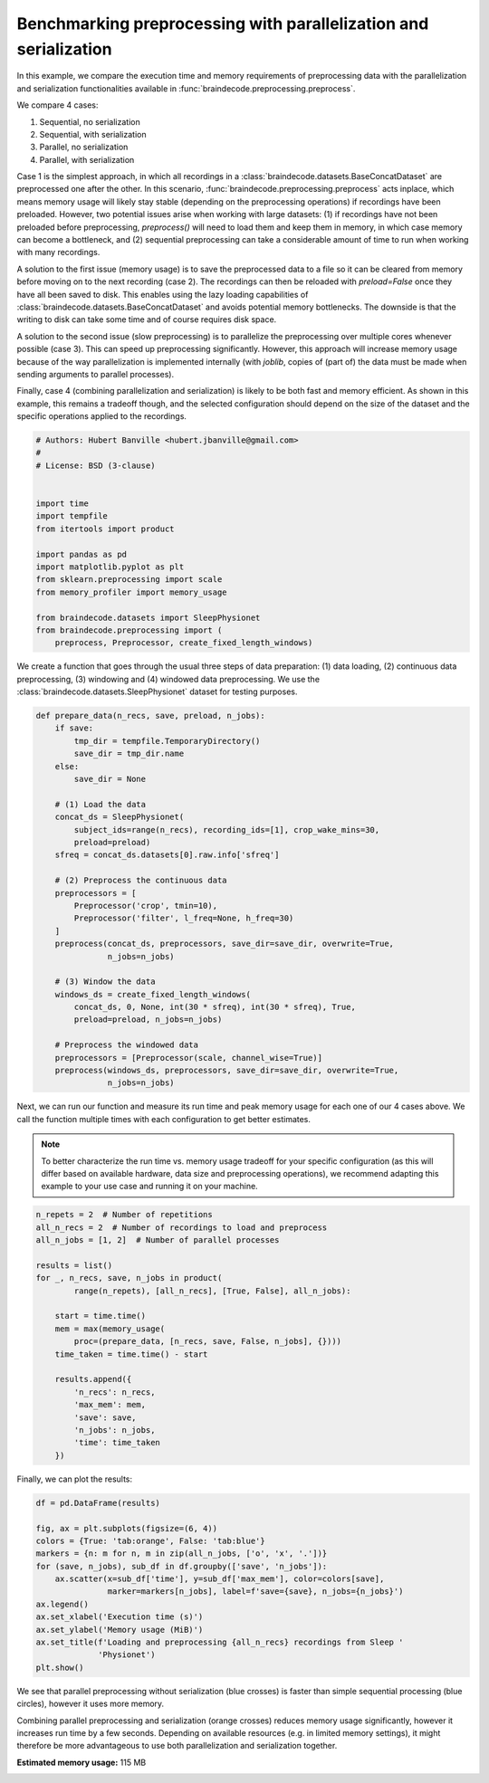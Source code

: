 
.. DO NOT EDIT.
.. THIS FILE WAS AUTOMATICALLY GENERATED BY SPHINX-GALLERY.
.. TO MAKE CHANGES, EDIT THE SOURCE PYTHON FILE:
.. "auto_examples/datasets_io/plot_benchmark_preprocessing.py"
.. LINE NUMBERS ARE GIVEN BELOW.

.. only:: html

    .. note::
        :class: sphx-glr-download-link-note

        :ref:`Go to the end <sphx_glr_download_auto_examples_datasets_io_plot_benchmark_preprocessing.py>`
        to download the full example code

.. rst-class:: sphx-glr-example-title

.. _sphx_glr_auto_examples_datasets_io_plot_benchmark_preprocessing.py:


Benchmarking preprocessing with parallelization and serialization
=================================================================

In this example, we compare the execution time and memory requirements of
preprocessing data with the parallelization and serialization functionalities
available in :func:`braindecode.preprocessing.preprocess`.

We compare 4 cases:

1. Sequential, no serialization
2. Sequential, with serialization
3. Parallel, no serialization
4. Parallel, with serialization

Case 1 is the simplest approach, in which all recordings in a
:class:`braindecode.datasets.BaseConcatDataset` are preprocessed one after the
other. In this scenario, :func:`braindecode.preprocessing.preprocess` acts
inplace, which means memory usage will likely stay stable (depending on the
preprocessing operations) if recordings have been preloaded. However, two
potential issues arise when working with large datasets: (1) if recordings have
not been preloaded before preprocessing, `preprocess()` will need to load them
and keep them in memory, in which case memory can become a bottleneck, and (2)
sequential preprocessing can take a considerable amount of time to run when
working with many recordings.

A solution to the first issue (memory usage) is to save the preprocessed data
to a file so it can be cleared from memory before moving on to the next
recording (case 2). The recordings can then be reloaded with `preload=False`
once they have all been saved to disk. This enables using the lazy loading
capabilities of :class:`braindecode.datasets.BaseConcatDataset` and avoids
potential memory bottlenecks. The downside is that the writing to disk can take
some time and of course requires disk space.

A solution to the second issue (slow preprocessing) is to parallelize the
preprocessing over multiple cores whenever possible (case 3). This can speed up
preprocessing significantly. However, this approach will increase memory usage
because of the way parallelization is implemented internally (with
`joblib`, copies of (part of) the data must be made when sending arguments to
parallel processes).

Finally, case 4 (combining parallelization and serialization) is likely to be
both fast and memory efficient. As shown in this example, this remains a
tradeoff though, and the selected configuration should depend on the size of
the dataset and the specific operations applied to the recordings.

.. GENERATED FROM PYTHON SOURCE LINES 47-67

.. code-block:: default


    # Authors: Hubert Banville <hubert.jbanville@gmail.com>
    #
    # License: BSD (3-clause)


    import time
    import tempfile
    from itertools import product

    import pandas as pd
    import matplotlib.pyplot as plt
    from sklearn.preprocessing import scale
    from memory_profiler import memory_usage

    from braindecode.datasets import SleepPhysionet
    from braindecode.preprocessing import (
        preprocess, Preprocessor, create_fixed_length_windows)









.. GENERATED FROM PYTHON SOURCE LINES 68-72

We create a function that goes through the usual three steps of data
preparation: (1) data loading, (2) continuous data preprocessing,
(3) windowing and (4) windowed data preprocessing. We use the
:class:`braindecode.datasets.SleepPhysionet` dataset for testing purposes.

.. GENERATED FROM PYTHON SOURCE LINES 72-106

.. code-block:: default



    def prepare_data(n_recs, save, preload, n_jobs):
        if save:
            tmp_dir = tempfile.TemporaryDirectory()
            save_dir = tmp_dir.name
        else:
            save_dir = None

        # (1) Load the data
        concat_ds = SleepPhysionet(
            subject_ids=range(n_recs), recording_ids=[1], crop_wake_mins=30,
            preload=preload)
        sfreq = concat_ds.datasets[0].raw.info['sfreq']

        # (2) Preprocess the continuous data
        preprocessors = [
            Preprocessor('crop', tmin=10),
            Preprocessor('filter', l_freq=None, h_freq=30)
        ]
        preprocess(concat_ds, preprocessors, save_dir=save_dir, overwrite=True,
                   n_jobs=n_jobs)

        # (3) Window the data
        windows_ds = create_fixed_length_windows(
            concat_ds, 0, None, int(30 * sfreq), int(30 * sfreq), True,
            preload=preload, n_jobs=n_jobs)

        # Preprocess the windowed data
        preprocessors = [Preprocessor(scale, channel_wise=True)]
        preprocess(windows_ds, preprocessors, save_dir=save_dir, overwrite=True,
                   n_jobs=n_jobs)









.. GENERATED FROM PYTHON SOURCE LINES 107-116

Next, we can run our function and measure its run time and peak memory usage
for each one of our 4 cases above. We call the function multiple times with
each configuration to get better estimates.

.. note::
  To better characterize the run time vs. memory usage tradeoff for your
  specific configuration (as this will differ based on available hardware,
  data size and preprocessing operations), we recommend adapting this example
  to your use case and running it on your machine.

.. GENERATED FROM PYTHON SOURCE LINES 116-139

.. code-block:: default


    n_repets = 2  # Number of repetitions
    all_n_recs = 2  # Number of recordings to load and preprocess
    all_n_jobs = [1, 2]  # Number of parallel processes

    results = list()
    for _, n_recs, save, n_jobs in product(
            range(n_repets), [all_n_recs], [True, False], all_n_jobs):

        start = time.time()
        mem = max(memory_usage(
            proc=(prepare_data, [n_recs, save, False, n_jobs], {})))
        time_taken = time.time() - start

        results.append({
            'n_recs': n_recs,
            'max_mem': mem,
            'save': save,
            'n_jobs': n_jobs,
            'time': time_taken
        })






.. rst-class:: sphx-glr-script-out

 .. code-block:: none

    Extracting EDF parameters from /home/bru/mne_data/physionet-sleep-data/SC4001E0-PSG.edf...
    EDF file detected
    Setting channel info structure...
    Creating raw.info structure...
    Extracting EDF parameters from /home/bru/mne_data/physionet-sleep-data/SC4011E0-PSG.edf...
    EDF file detected
    Setting channel info structure...
    Creating raw.info structure...
    Reading 0 ... 2507000  =      0.000 ... 25070.000 secs...
    Filtering raw data in 1 contiguous segment
    Setting up low-pass filter at 30 Hz

    FIR filter parameters
    ---------------------
    Designing a one-pass, zero-phase, non-causal lowpass filter:
    - Windowed time-domain design (firwin) method
    - Hamming window with 0.0194 passband ripple and 53 dB stopband attenuation
    - Upper passband edge: 30.00 Hz
    - Upper transition bandwidth: 7.50 Hz (-6 dB cutoff frequency: 33.75 Hz)
    - Filter length: 45 samples (0.450 s)

    Writing /tmp/tmpwm3jj9yv/0/0-raw.fif
    Closing /tmp/tmpwm3jj9yv/0/0-raw.fif
    [done]
    Reading 0 ... 3260000  =      0.000 ... 32600.000 secs...
    Filtering raw data in 1 contiguous segment
    Setting up low-pass filter at 30 Hz

    FIR filter parameters
    ---------------------
    Designing a one-pass, zero-phase, non-causal lowpass filter:
    - Windowed time-domain design (firwin) method
    - Hamming window with 0.0194 passband ripple and 53 dB stopband attenuation
    - Upper passband edge: 30.00 Hz
    - Upper transition bandwidth: 7.50 Hz (-6 dB cutoff frequency: 33.75 Hz)
    - Filter length: 45 samples (0.450 s)

    Writing /tmp/tmpwm3jj9yv/1/1-raw.fif
    Closing /tmp/tmpwm3jj9yv/1/1-raw.fif
    [done]
    /home/bru/PycharmProjects/braindecode-new/braindecode/datasets/base.py:574: UserWarning: Chosen directory /tmp/tmpwm3jj9yv contains other subdirectories or files ['0'].
      warnings.warn(f'Chosen directory {path} contains other '
    Opening raw data file /tmp/tmpwm3jj9yv/0/0-raw.fif...
    Isotrak not found
        Range : 2884000 ... 5391000 =  28840.000 ... 53910.000 secs
    Ready.
    Opening raw data file /tmp/tmpwm3jj9yv/1/1-raw.fif...
    Isotrak not found
        Range : 1975000 ... 5235000 =  19750.000 ... 52350.000 secs
    Ready.
    Loading data for 835 events and 3000 original time points ...
    0 bad epochs dropped
    Loading data for 1086 events and 3000 original time points ...
    0 bad epochs dropped
    Loading data for 835 events and 3000 original time points ...
    /home/bru/PycharmProjects/braindecode-new/braindecode/datasets/base.py:566: UserWarning: The number of saved datasets (1) does not match the number of existing subdirectories (2). You may now encounter a mix of differently preprocessed datasets!
      warnings.warn(f"The number of saved datasets ({i_ds+1+offset}) "
    /home/bru/PycharmProjects/braindecode-new/braindecode/datasets/base.py:574: UserWarning: Chosen directory /tmp/tmpwm3jj9yv contains other subdirectories or files ['1'].
      warnings.warn(f'Chosen directory {path} contains other '
    Loading data for 1086 events and 3000 original time points ...
    /home/bru/PycharmProjects/braindecode-new/braindecode/datasets/base.py:574: UserWarning: Chosen directory /tmp/tmpwm3jj9yv contains other subdirectories or files ['0'].
      warnings.warn(f'Chosen directory {path} contains other '
    Reading /tmp/tmpwm3jj9yv/0/0-epo.fif ...
    Isotrak not found
        Found the data of interest:
            t =       0.00 ...   29990.00 ms
            0 CTF compensation matrices available
    Adding metadata with 4 columns
    835 matching events found
    No baseline correction applied
    0 projection items activated
    Reading /tmp/tmpwm3jj9yv/1/1-epo.fif ...
    Isotrak not found
        Found the data of interest:
            t =       0.00 ...   29990.00 ms
            0 CTF compensation matrices available
    Adding metadata with 4 columns
    1086 matching events found
    No baseline correction applied
    0 projection items activated
    Extracting EDF parameters from /home/bru/mne_data/physionet-sleep-data/SC4001E0-PSG.edf...
    EDF file detected
    Setting channel info structure...
    Creating raw.info structure...
    Extracting EDF parameters from /home/bru/mne_data/physionet-sleep-data/SC4011E0-PSG.edf...
    EDF file detected
    Setting channel info structure...
    Creating raw.info structure...
    Opening raw data file /tmp/tmps0okxq7l/0/0-raw.fif...
    Isotrak not found
        Range : 2884000 ... 5391000 =  28840.000 ... 53910.000 secs
    Ready.
    Opening raw data file /tmp/tmps0okxq7l/1/1-raw.fif...
    Isotrak not found
        Range : 1975000 ... 5235000 =  19750.000 ... 52350.000 secs
    Ready.
    Reading /tmp/tmps0okxq7l/0/0-epo.fif ...
    Isotrak not found
        Found the data of interest:
            t =       0.00 ...   29990.00 ms
            0 CTF compensation matrices available
    Adding metadata with 4 columns
    835 matching events found
    No baseline correction applied
    0 projection items activated
    Reading /tmp/tmps0okxq7l/1/1-epo.fif ...
    Isotrak not found
        Found the data of interest:
            t =       0.00 ...   29990.00 ms
            0 CTF compensation matrices available
    Adding metadata with 4 columns
    1086 matching events found
    No baseline correction applied
    0 projection items activated
    Extracting EDF parameters from /home/bru/mne_data/physionet-sleep-data/SC4001E0-PSG.edf...
    EDF file detected
    Setting channel info structure...
    Creating raw.info structure...
    Extracting EDF parameters from /home/bru/mne_data/physionet-sleep-data/SC4011E0-PSG.edf...
    EDF file detected
    Setting channel info structure...
    Creating raw.info structure...
    Reading 0 ... 2507000  =      0.000 ... 25070.000 secs...
    Filtering raw data in 1 contiguous segment
    Setting up low-pass filter at 30 Hz

    FIR filter parameters
    ---------------------
    Designing a one-pass, zero-phase, non-causal lowpass filter:
    - Windowed time-domain design (firwin) method
    - Hamming window with 0.0194 passband ripple and 53 dB stopband attenuation
    - Upper passband edge: 30.00 Hz
    - Upper transition bandwidth: 7.50 Hz (-6 dB cutoff frequency: 33.75 Hz)
    - Filter length: 45 samples (0.450 s)

    Reading 0 ... 3260000  =      0.000 ... 32600.000 secs...
    Filtering raw data in 1 contiguous segment
    Setting up low-pass filter at 30 Hz

    FIR filter parameters
    ---------------------
    Designing a one-pass, zero-phase, non-causal lowpass filter:
    - Windowed time-domain design (firwin) method
    - Hamming window with 0.0194 passband ripple and 53 dB stopband attenuation
    - Upper passband edge: 30.00 Hz
    - Upper transition bandwidth: 7.50 Hz (-6 dB cutoff frequency: 33.75 Hz)
    - Filter length: 45 samples (0.450 s)

    Using data from preloaded Raw for 835 events and 3000 original time points ...
    0 bad epochs dropped
    Using data from preloaded Raw for 1086 events and 3000 original time points ...
    0 bad epochs dropped
    Using data from preloaded Raw for 835 events and 3000 original time points ...
    Using data from preloaded Raw for 1086 events and 3000 original time points ...
    Extracting EDF parameters from /home/bru/mne_data/physionet-sleep-data/SC4001E0-PSG.edf...
    EDF file detected
    Setting channel info structure...
    Creating raw.info structure...
    Extracting EDF parameters from /home/bru/mne_data/physionet-sleep-data/SC4011E0-PSG.edf...
    EDF file detected
    Setting channel info structure...
    Creating raw.info structure...
    Extracting EDF parameters from /home/bru/mne_data/physionet-sleep-data/SC4001E0-PSG.edf...
    EDF file detected
    Setting channel info structure...
    Creating raw.info structure...
    Extracting EDF parameters from /home/bru/mne_data/physionet-sleep-data/SC4011E0-PSG.edf...
    EDF file detected
    Setting channel info structure...
    Creating raw.info structure...
    Reading 0 ... 2507000  =      0.000 ... 25070.000 secs...
    Filtering raw data in 1 contiguous segment
    Setting up low-pass filter at 30 Hz

    FIR filter parameters
    ---------------------
    Designing a one-pass, zero-phase, non-causal lowpass filter:
    - Windowed time-domain design (firwin) method
    - Hamming window with 0.0194 passband ripple and 53 dB stopband attenuation
    - Upper passband edge: 30.00 Hz
    - Upper transition bandwidth: 7.50 Hz (-6 dB cutoff frequency: 33.75 Hz)
    - Filter length: 45 samples (0.450 s)

    Writing /tmp/tmpw6ld5zmx/0/0-raw.fif
    Closing /tmp/tmpw6ld5zmx/0/0-raw.fif
    [done]
    Reading 0 ... 3260000  =      0.000 ... 32600.000 secs...
    Filtering raw data in 1 contiguous segment
    Setting up low-pass filter at 30 Hz

    FIR filter parameters
    ---------------------
    Designing a one-pass, zero-phase, non-causal lowpass filter:
    - Windowed time-domain design (firwin) method
    - Hamming window with 0.0194 passband ripple and 53 dB stopband attenuation
    - Upper passband edge: 30.00 Hz
    - Upper transition bandwidth: 7.50 Hz (-6 dB cutoff frequency: 33.75 Hz)
    - Filter length: 45 samples (0.450 s)

    Writing /tmp/tmpw6ld5zmx/1/1-raw.fif
    Closing /tmp/tmpw6ld5zmx/1/1-raw.fif
    [done]
    /home/bru/PycharmProjects/braindecode-new/braindecode/datasets/base.py:574: UserWarning: Chosen directory /tmp/tmpw6ld5zmx contains other subdirectories or files ['0'].
      warnings.warn(f'Chosen directory {path} contains other '
    Opening raw data file /tmp/tmpw6ld5zmx/0/0-raw.fif...
    Isotrak not found
        Range : 2884000 ... 5391000 =  28840.000 ... 53910.000 secs
    Ready.
    Opening raw data file /tmp/tmpw6ld5zmx/1/1-raw.fif...
    Isotrak not found
        Range : 1975000 ... 5235000 =  19750.000 ... 52350.000 secs
    Ready.
    Loading data for 835 events and 3000 original time points ...
    0 bad epochs dropped
    Loading data for 1086 events and 3000 original time points ...
    0 bad epochs dropped
    Loading data for 835 events and 3000 original time points ...
    /home/bru/PycharmProjects/braindecode-new/braindecode/datasets/base.py:566: UserWarning: The number of saved datasets (1) does not match the number of existing subdirectories (2). You may now encounter a mix of differently preprocessed datasets!
      warnings.warn(f"The number of saved datasets ({i_ds+1+offset}) "
    /home/bru/PycharmProjects/braindecode-new/braindecode/datasets/base.py:574: UserWarning: Chosen directory /tmp/tmpw6ld5zmx contains other subdirectories or files ['1'].
      warnings.warn(f'Chosen directory {path} contains other '
    Loading data for 1086 events and 3000 original time points ...
    /home/bru/PycharmProjects/braindecode-new/braindecode/datasets/base.py:574: UserWarning: Chosen directory /tmp/tmpw6ld5zmx contains other subdirectories or files ['0'].
      warnings.warn(f'Chosen directory {path} contains other '
    Reading /tmp/tmpw6ld5zmx/0/0-epo.fif ...
    Isotrak not found
        Found the data of interest:
            t =       0.00 ...   29990.00 ms
            0 CTF compensation matrices available
    Adding metadata with 4 columns
    835 matching events found
    No baseline correction applied
    0 projection items activated
    Reading /tmp/tmpw6ld5zmx/1/1-epo.fif ...
    Isotrak not found
        Found the data of interest:
            t =       0.00 ...   29990.00 ms
            0 CTF compensation matrices available
    Adding metadata with 4 columns
    1086 matching events found
    No baseline correction applied
    0 projection items activated
    Extracting EDF parameters from /home/bru/mne_data/physionet-sleep-data/SC4001E0-PSG.edf...
    EDF file detected
    Setting channel info structure...
    Creating raw.info structure...
    Extracting EDF parameters from /home/bru/mne_data/physionet-sleep-data/SC4011E0-PSG.edf...
    EDF file detected
    Setting channel info structure...
    Creating raw.info structure...
    Opening raw data file /tmp/tmp7ty3c7sx/0/0-raw.fif...
    Isotrak not found
        Range : 2884000 ... 5391000 =  28840.000 ... 53910.000 secs
    Ready.
    Opening raw data file /tmp/tmp7ty3c7sx/1/1-raw.fif...
    Isotrak not found
        Range : 1975000 ... 5235000 =  19750.000 ... 52350.000 secs
    Ready.
    Reading /tmp/tmp7ty3c7sx/0/0-epo.fif ...
    Isotrak not found
        Found the data of interest:
            t =       0.00 ...   29990.00 ms
            0 CTF compensation matrices available
    Adding metadata with 4 columns
    835 matching events found
    No baseline correction applied
    0 projection items activated
    Reading /tmp/tmp7ty3c7sx/1/1-epo.fif ...
    Isotrak not found
        Found the data of interest:
            t =       0.00 ...   29990.00 ms
            0 CTF compensation matrices available
    Adding metadata with 4 columns
    1086 matching events found
    No baseline correction applied
    0 projection items activated
    Extracting EDF parameters from /home/bru/mne_data/physionet-sleep-data/SC4001E0-PSG.edf...
    EDF file detected
    Setting channel info structure...
    Creating raw.info structure...
    Extracting EDF parameters from /home/bru/mne_data/physionet-sleep-data/SC4011E0-PSG.edf...
    EDF file detected
    Setting channel info structure...
    Creating raw.info structure...
    Reading 0 ... 2507000  =      0.000 ... 25070.000 secs...
    Filtering raw data in 1 contiguous segment
    Setting up low-pass filter at 30 Hz

    FIR filter parameters
    ---------------------
    Designing a one-pass, zero-phase, non-causal lowpass filter:
    - Windowed time-domain design (firwin) method
    - Hamming window with 0.0194 passband ripple and 53 dB stopband attenuation
    - Upper passband edge: 30.00 Hz
    - Upper transition bandwidth: 7.50 Hz (-6 dB cutoff frequency: 33.75 Hz)
    - Filter length: 45 samples (0.450 s)

    Reading 0 ... 3260000  =      0.000 ... 32600.000 secs...
    Filtering raw data in 1 contiguous segment
    Setting up low-pass filter at 30 Hz

    FIR filter parameters
    ---------------------
    Designing a one-pass, zero-phase, non-causal lowpass filter:
    - Windowed time-domain design (firwin) method
    - Hamming window with 0.0194 passband ripple and 53 dB stopband attenuation
    - Upper passband edge: 30.00 Hz
    - Upper transition bandwidth: 7.50 Hz (-6 dB cutoff frequency: 33.75 Hz)
    - Filter length: 45 samples (0.450 s)

    Using data from preloaded Raw for 835 events and 3000 original time points ...
    0 bad epochs dropped
    Using data from preloaded Raw for 1086 events and 3000 original time points ...
    0 bad epochs dropped
    Using data from preloaded Raw for 835 events and 3000 original time points ...
    Using data from preloaded Raw for 1086 events and 3000 original time points ...
    Extracting EDF parameters from /home/bru/mne_data/physionet-sleep-data/SC4001E0-PSG.edf...
    EDF file detected
    Setting channel info structure...
    Creating raw.info structure...
    Extracting EDF parameters from /home/bru/mne_data/physionet-sleep-data/SC4011E0-PSG.edf...
    EDF file detected
    Setting channel info structure...
    Creating raw.info structure...




.. GENERATED FROM PYTHON SOURCE LINES 140-141

Finally, we can plot the results:

.. GENERATED FROM PYTHON SOURCE LINES 141-158

.. code-block:: default


    df = pd.DataFrame(results)

    fig, ax = plt.subplots(figsize=(6, 4))
    colors = {True: 'tab:orange', False: 'tab:blue'}
    markers = {n: m for n, m in zip(all_n_jobs, ['o', 'x', '.'])}
    for (save, n_jobs), sub_df in df.groupby(['save', 'n_jobs']):
        ax.scatter(x=sub_df['time'], y=sub_df['max_mem'], color=colors[save],
                   marker=markers[n_jobs], label=f'save={save}, n_jobs={n_jobs}')
    ax.legend()
    ax.set_xlabel('Execution time (s)')
    ax.set_ylabel('Memory usage (MiB)')
    ax.set_title(f'Loading and preprocessing {all_n_recs} recordings from Sleep '
                 'Physionet')
    plt.show()





.. image-sg:: /auto_examples/datasets_io/images/sphx_glr_plot_benchmark_preprocessing_001.png
   :alt: Loading and preprocessing 2 recordings from Sleep Physionet
   :srcset: /auto_examples/datasets_io/images/sphx_glr_plot_benchmark_preprocessing_001.png
   :class: sphx-glr-single-img





.. GENERATED FROM PYTHON SOURCE LINES 159-168

We see that parallel preprocessing without serialization (blue crosses) is
faster than simple sequential processing (blue circles), however it uses more
memory.

Combining parallel preprocessing and serialization (orange crosses) reduces
memory usage significantly, however it increases run time by a few seconds.
Depending on available resources (e.g. in limited memory settings), it might
therefore be more advantageous to use both parallelization and serialization
together.


.. rst-class:: sphx-glr-timing

   **Total running time of the script:** (1 minutes 14.203 seconds)

**Estimated memory usage:**  115 MB


.. _sphx_glr_download_auto_examples_datasets_io_plot_benchmark_preprocessing.py:

.. only:: html

  .. container:: sphx-glr-footer sphx-glr-footer-example




    .. container:: sphx-glr-download sphx-glr-download-python

      :download:`Download Python source code: plot_benchmark_preprocessing.py <plot_benchmark_preprocessing.py>`

    .. container:: sphx-glr-download sphx-glr-download-jupyter

      :download:`Download Jupyter notebook: plot_benchmark_preprocessing.ipynb <plot_benchmark_preprocessing.ipynb>`


.. only:: html

 .. rst-class:: sphx-glr-signature

    `Gallery generated by Sphinx-Gallery <https://sphinx-gallery.github.io>`_
